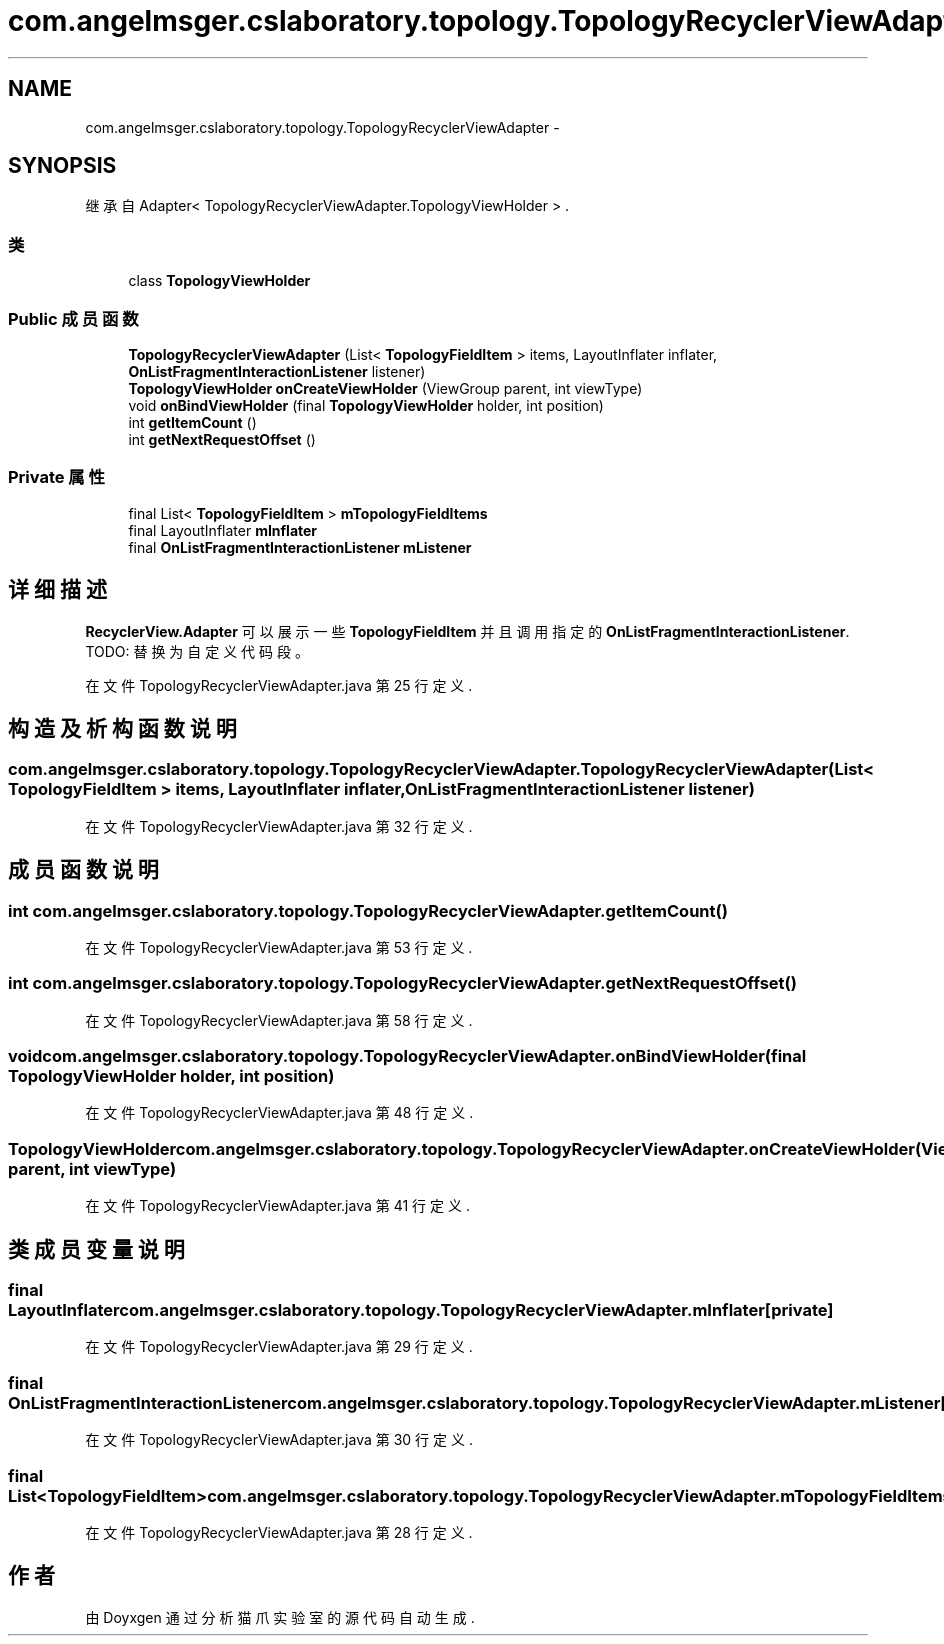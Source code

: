 .TH "com.angelmsger.cslaboratory.topology.TopologyRecyclerViewAdapter" 3 "2016年 十二月 27日 星期二" "Version 0.1.0" "猫爪实验室" \" -*- nroff -*-
.ad l
.nh
.SH NAME
com.angelmsger.cslaboratory.topology.TopologyRecyclerViewAdapter \- 
.SH SYNOPSIS
.br
.PP
.PP
继承自 Adapter< TopologyRecyclerViewAdapter\&.TopologyViewHolder > \&.
.SS "类"

.in +1c
.ti -1c
.RI "class \fBTopologyViewHolder\fP"
.br
.in -1c
.SS "Public 成员函数"

.in +1c
.ti -1c
.RI "\fBTopologyRecyclerViewAdapter\fP (List< \fBTopologyFieldItem\fP > items, LayoutInflater inflater, \fBOnListFragmentInteractionListener\fP listener)"
.br
.ti -1c
.RI "\fBTopologyViewHolder\fP \fBonCreateViewHolder\fP (ViewGroup parent, int viewType)"
.br
.ti -1c
.RI "void \fBonBindViewHolder\fP (final \fBTopologyViewHolder\fP holder, int position)"
.br
.ti -1c
.RI "int \fBgetItemCount\fP ()"
.br
.ti -1c
.RI "int \fBgetNextRequestOffset\fP ()"
.br
.in -1c
.SS "Private 属性"

.in +1c
.ti -1c
.RI "final List< \fBTopologyFieldItem\fP > \fBmTopologyFieldItems\fP"
.br
.ti -1c
.RI "final LayoutInflater \fBmInflater\fP"
.br
.ti -1c
.RI "final \fBOnListFragmentInteractionListener\fP \fBmListener\fP"
.br
.in -1c
.SH "详细描述"
.PP 
\fBRecyclerView\&.Adapter\fP 可以展示一些 \fBTopologyFieldItem\fP 并且调用指定的 \fBOnListFragmentInteractionListener\fP\&. TODO: 替换为自定义代码段。 
.PP
在文件 TopologyRecyclerViewAdapter\&.java 第 25 行定义\&.
.SH "构造及析构函数说明"
.PP 
.SS "com\&.angelmsger\&.cslaboratory\&.topology\&.TopologyRecyclerViewAdapter\&.TopologyRecyclerViewAdapter (List< \fBTopologyFieldItem\fP > items, LayoutInflater inflater, \fBOnListFragmentInteractionListener\fP listener)"

.PP
在文件 TopologyRecyclerViewAdapter\&.java 第 32 行定义\&.
.SH "成员函数说明"
.PP 
.SS "int com\&.angelmsger\&.cslaboratory\&.topology\&.TopologyRecyclerViewAdapter\&.getItemCount ()"

.PP
在文件 TopologyRecyclerViewAdapter\&.java 第 53 行定义\&.
.SS "int com\&.angelmsger\&.cslaboratory\&.topology\&.TopologyRecyclerViewAdapter\&.getNextRequestOffset ()"

.PP
在文件 TopologyRecyclerViewAdapter\&.java 第 58 行定义\&.
.SS "void com\&.angelmsger\&.cslaboratory\&.topology\&.TopologyRecyclerViewAdapter\&.onBindViewHolder (final \fBTopologyViewHolder\fP holder, int position)"

.PP
在文件 TopologyRecyclerViewAdapter\&.java 第 48 行定义\&.
.SS "\fBTopologyViewHolder\fP com\&.angelmsger\&.cslaboratory\&.topology\&.TopologyRecyclerViewAdapter\&.onCreateViewHolder (ViewGroup parent, int viewType)"

.PP
在文件 TopologyRecyclerViewAdapter\&.java 第 41 行定义\&.
.SH "类成员变量说明"
.PP 
.SS "final LayoutInflater com\&.angelmsger\&.cslaboratory\&.topology\&.TopologyRecyclerViewAdapter\&.mInflater\fC [private]\fP"

.PP
在文件 TopologyRecyclerViewAdapter\&.java 第 29 行定义\&.
.SS "final \fBOnListFragmentInteractionListener\fP com\&.angelmsger\&.cslaboratory\&.topology\&.TopologyRecyclerViewAdapter\&.mListener\fC [private]\fP"

.PP
在文件 TopologyRecyclerViewAdapter\&.java 第 30 行定义\&.
.SS "final List<\fBTopologyFieldItem\fP> com\&.angelmsger\&.cslaboratory\&.topology\&.TopologyRecyclerViewAdapter\&.mTopologyFieldItems\fC [private]\fP"

.PP
在文件 TopologyRecyclerViewAdapter\&.java 第 28 行定义\&.

.SH "作者"
.PP 
由 Doyxgen 通过分析 猫爪实验室 的 源代码自动生成\&.
